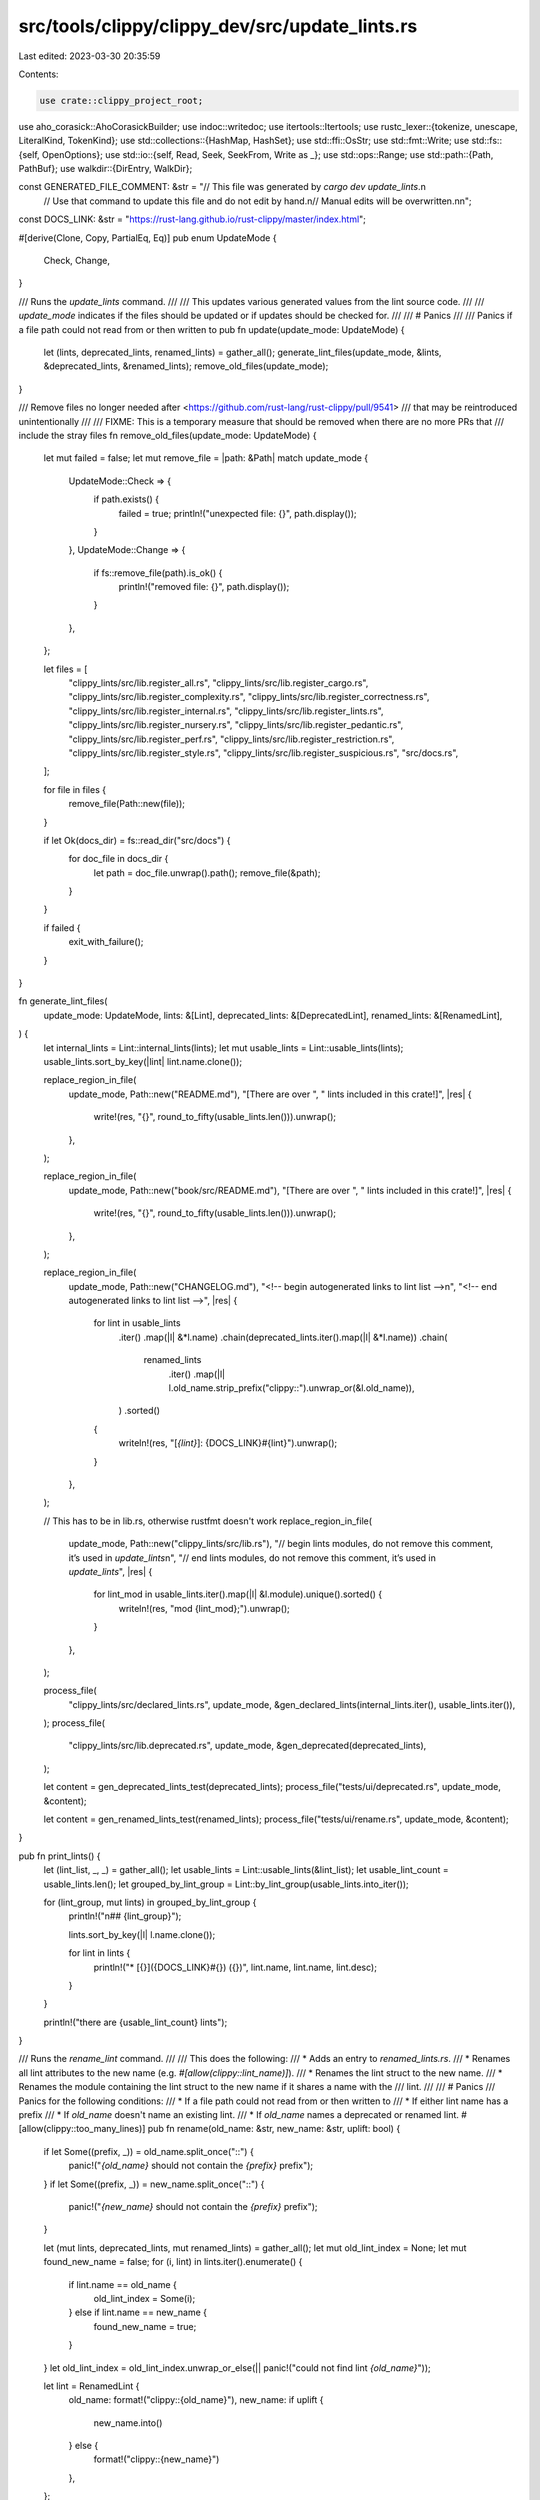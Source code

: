 src/tools/clippy/clippy_dev/src/update_lints.rs
===============================================

Last edited: 2023-03-30 20:35:59

Contents:

.. code-block:: rs

    use crate::clippy_project_root;
use aho_corasick::AhoCorasickBuilder;
use indoc::writedoc;
use itertools::Itertools;
use rustc_lexer::{tokenize, unescape, LiteralKind, TokenKind};
use std::collections::{HashMap, HashSet};
use std::ffi::OsStr;
use std::fmt::Write;
use std::fs::{self, OpenOptions};
use std::io::{self, Read, Seek, SeekFrom, Write as _};
use std::ops::Range;
use std::path::{Path, PathBuf};
use walkdir::{DirEntry, WalkDir};

const GENERATED_FILE_COMMENT: &str = "// This file was generated by `cargo dev update_lints`.\n\
     // Use that command to update this file and do not edit by hand.\n\
     // Manual edits will be overwritten.\n\n";

const DOCS_LINK: &str = "https://rust-lang.github.io/rust-clippy/master/index.html";

#[derive(Clone, Copy, PartialEq, Eq)]
pub enum UpdateMode {
    Check,
    Change,
}

/// Runs the `update_lints` command.
///
/// This updates various generated values from the lint source code.
///
/// `update_mode` indicates if the files should be updated or if updates should be checked for.
///
/// # Panics
///
/// Panics if a file path could not read from or then written to
pub fn update(update_mode: UpdateMode) {
    let (lints, deprecated_lints, renamed_lints) = gather_all();
    generate_lint_files(update_mode, &lints, &deprecated_lints, &renamed_lints);
    remove_old_files(update_mode);
}

/// Remove files no longer needed after <https://github.com/rust-lang/rust-clippy/pull/9541>
/// that may be reintroduced unintentionally
///
/// FIXME: This is a temporary measure that should be removed when there are no more PRs that
/// include the stray files
fn remove_old_files(update_mode: UpdateMode) {
    let mut failed = false;
    let mut remove_file = |path: &Path| match update_mode {
        UpdateMode::Check => {
            if path.exists() {
                failed = true;
                println!("unexpected file: {}", path.display());
            }
        },
        UpdateMode::Change => {
            if fs::remove_file(path).is_ok() {
                println!("removed file: {}", path.display());
            }
        },
    };

    let files = [
        "clippy_lints/src/lib.register_all.rs",
        "clippy_lints/src/lib.register_cargo.rs",
        "clippy_lints/src/lib.register_complexity.rs",
        "clippy_lints/src/lib.register_correctness.rs",
        "clippy_lints/src/lib.register_internal.rs",
        "clippy_lints/src/lib.register_lints.rs",
        "clippy_lints/src/lib.register_nursery.rs",
        "clippy_lints/src/lib.register_pedantic.rs",
        "clippy_lints/src/lib.register_perf.rs",
        "clippy_lints/src/lib.register_restriction.rs",
        "clippy_lints/src/lib.register_style.rs",
        "clippy_lints/src/lib.register_suspicious.rs",
        "src/docs.rs",
    ];

    for file in files {
        remove_file(Path::new(file));
    }

    if let Ok(docs_dir) = fs::read_dir("src/docs") {
        for doc_file in docs_dir {
            let path = doc_file.unwrap().path();
            remove_file(&path);
        }
    }

    if failed {
        exit_with_failure();
    }
}

fn generate_lint_files(
    update_mode: UpdateMode,
    lints: &[Lint],
    deprecated_lints: &[DeprecatedLint],
    renamed_lints: &[RenamedLint],
) {
    let internal_lints = Lint::internal_lints(lints);
    let mut usable_lints = Lint::usable_lints(lints);
    usable_lints.sort_by_key(|lint| lint.name.clone());

    replace_region_in_file(
        update_mode,
        Path::new("README.md"),
        "[There are over ",
        " lints included in this crate!]",
        |res| {
            write!(res, "{}", round_to_fifty(usable_lints.len())).unwrap();
        },
    );

    replace_region_in_file(
        update_mode,
        Path::new("book/src/README.md"),
        "[There are over ",
        " lints included in this crate!]",
        |res| {
            write!(res, "{}", round_to_fifty(usable_lints.len())).unwrap();
        },
    );

    replace_region_in_file(
        update_mode,
        Path::new("CHANGELOG.md"),
        "<!-- begin autogenerated links to lint list -->\n",
        "<!-- end autogenerated links to lint list -->",
        |res| {
            for lint in usable_lints
                .iter()
                .map(|l| &*l.name)
                .chain(deprecated_lints.iter().map(|l| &*l.name))
                .chain(
                    renamed_lints
                        .iter()
                        .map(|l| l.old_name.strip_prefix("clippy::").unwrap_or(&l.old_name)),
                )
                .sorted()
            {
                writeln!(res, "[`{lint}`]: {DOCS_LINK}#{lint}").unwrap();
            }
        },
    );

    // This has to be in lib.rs, otherwise rustfmt doesn't work
    replace_region_in_file(
        update_mode,
        Path::new("clippy_lints/src/lib.rs"),
        "// begin lints modules, do not remove this comment, it’s used in `update_lints`\n",
        "// end lints modules, do not remove this comment, it’s used in `update_lints`",
        |res| {
            for lint_mod in usable_lints.iter().map(|l| &l.module).unique().sorted() {
                writeln!(res, "mod {lint_mod};").unwrap();
            }
        },
    );

    process_file(
        "clippy_lints/src/declared_lints.rs",
        update_mode,
        &gen_declared_lints(internal_lints.iter(), usable_lints.iter()),
    );
    process_file(
        "clippy_lints/src/lib.deprecated.rs",
        update_mode,
        &gen_deprecated(deprecated_lints),
    );

    let content = gen_deprecated_lints_test(deprecated_lints);
    process_file("tests/ui/deprecated.rs", update_mode, &content);

    let content = gen_renamed_lints_test(renamed_lints);
    process_file("tests/ui/rename.rs", update_mode, &content);
}

pub fn print_lints() {
    let (lint_list, _, _) = gather_all();
    let usable_lints = Lint::usable_lints(&lint_list);
    let usable_lint_count = usable_lints.len();
    let grouped_by_lint_group = Lint::by_lint_group(usable_lints.into_iter());

    for (lint_group, mut lints) in grouped_by_lint_group {
        println!("\n## {lint_group}");

        lints.sort_by_key(|l| l.name.clone());

        for lint in lints {
            println!("* [{}]({DOCS_LINK}#{}) ({})", lint.name, lint.name, lint.desc);
        }
    }

    println!("there are {usable_lint_count} lints");
}

/// Runs the `rename_lint` command.
///
/// This does the following:
/// * Adds an entry to `renamed_lints.rs`.
/// * Renames all lint attributes to the new name (e.g. `#[allow(clippy::lint_name)]`).
/// * Renames the lint struct to the new name.
/// * Renames the module containing the lint struct to the new name if it shares a name with the
///   lint.
///
/// # Panics
/// Panics for the following conditions:
/// * If a file path could not read from or then written to
/// * If either lint name has a prefix
/// * If `old_name` doesn't name an existing lint.
/// * If `old_name` names a deprecated or renamed lint.
#[allow(clippy::too_many_lines)]
pub fn rename(old_name: &str, new_name: &str, uplift: bool) {
    if let Some((prefix, _)) = old_name.split_once("::") {
        panic!("`{old_name}` should not contain the `{prefix}` prefix");
    }
    if let Some((prefix, _)) = new_name.split_once("::") {
        panic!("`{new_name}` should not contain the `{prefix}` prefix");
    }

    let (mut lints, deprecated_lints, mut renamed_lints) = gather_all();
    let mut old_lint_index = None;
    let mut found_new_name = false;
    for (i, lint) in lints.iter().enumerate() {
        if lint.name == old_name {
            old_lint_index = Some(i);
        } else if lint.name == new_name {
            found_new_name = true;
        }
    }
    let old_lint_index = old_lint_index.unwrap_or_else(|| panic!("could not find lint `{old_name}`"));

    let lint = RenamedLint {
        old_name: format!("clippy::{old_name}"),
        new_name: if uplift {
            new_name.into()
        } else {
            format!("clippy::{new_name}")
        },
    };

    // Renamed lints and deprecated lints shouldn't have been found in the lint list, but check just in
    // case.
    assert!(
        !renamed_lints.iter().any(|l| lint.old_name == l.old_name),
        "`{old_name}` has already been renamed"
    );
    assert!(
        !deprecated_lints.iter().any(|l| lint.old_name == l.name),
        "`{old_name}` has already been deprecated"
    );

    // Update all lint level attributes. (`clippy::lint_name`)
    for file in WalkDir::new(clippy_project_root())
        .into_iter()
        .map(Result::unwrap)
        .filter(|f| {
            let name = f.path().file_name();
            let ext = f.path().extension();
            (ext == Some(OsStr::new("rs")) || ext == Some(OsStr::new("fixed")))
                && name != Some(OsStr::new("rename.rs"))
                && name != Some(OsStr::new("renamed_lints.rs"))
        })
    {
        rewrite_file(file.path(), |s| {
            replace_ident_like(s, &[(&lint.old_name, &lint.new_name)])
        });
    }

    renamed_lints.push(lint);
    renamed_lints.sort_by(|lhs, rhs| {
        lhs.new_name
            .starts_with("clippy::")
            .cmp(&rhs.new_name.starts_with("clippy::"))
            .reverse()
            .then_with(|| lhs.old_name.cmp(&rhs.old_name))
    });

    write_file(
        Path::new("clippy_lints/src/renamed_lints.rs"),
        &gen_renamed_lints_list(&renamed_lints),
    );

    if uplift {
        write_file(Path::new("tests/ui/rename.rs"), &gen_renamed_lints_test(&renamed_lints));
        println!(
            "`{old_name}` has be uplifted. All the code inside `clippy_lints` related to it needs to be removed manually."
        );
    } else if found_new_name {
        write_file(Path::new("tests/ui/rename.rs"), &gen_renamed_lints_test(&renamed_lints));
        println!(
            "`{new_name}` is already defined. The old linting code inside `clippy_lints` needs to be updated/removed manually."
        );
    } else {
        // Rename the lint struct and source files sharing a name with the lint.
        let lint = &mut lints[old_lint_index];
        let old_name_upper = old_name.to_uppercase();
        let new_name_upper = new_name.to_uppercase();
        lint.name = new_name.into();

        // Rename test files. only rename `.stderr` and `.fixed` files if the new test name doesn't exist.
        if try_rename_file(
            Path::new(&format!("tests/ui/{old_name}.rs")),
            Path::new(&format!("tests/ui/{new_name}.rs")),
        ) {
            try_rename_file(
                Path::new(&format!("tests/ui/{old_name}.stderr")),
                Path::new(&format!("tests/ui/{new_name}.stderr")),
            );
            try_rename_file(
                Path::new(&format!("tests/ui/{old_name}.fixed")),
                Path::new(&format!("tests/ui/{new_name}.fixed")),
            );
        }

        // Try to rename the file containing the lint if the file name matches the lint's name.
        let replacements;
        let replacements = if lint.module == old_name
            && try_rename_file(
                Path::new(&format!("clippy_lints/src/{old_name}.rs")),
                Path::new(&format!("clippy_lints/src/{new_name}.rs")),
            ) {
            // Edit the module name in the lint list. Note there could be multiple lints.
            for lint in lints.iter_mut().filter(|l| l.module == old_name) {
                lint.module = new_name.into();
            }
            replacements = [(&*old_name_upper, &*new_name_upper), (old_name, new_name)];
            replacements.as_slice()
        } else if !lint.module.contains("::")
            // Catch cases like `methods/lint_name.rs` where the lint is stored in `methods/mod.rs`
            && try_rename_file(
                Path::new(&format!("clippy_lints/src/{}/{old_name}.rs", lint.module)),
                Path::new(&format!("clippy_lints/src/{}/{new_name}.rs", lint.module)),
            )
        {
            // Edit the module name in the lint list. Note there could be multiple lints, or none.
            let renamed_mod = format!("{}::{old_name}", lint.module);
            for lint in lints.iter_mut().filter(|l| l.module == renamed_mod) {
                lint.module = format!("{}::{new_name}", lint.module);
            }
            replacements = [(&*old_name_upper, &*new_name_upper), (old_name, new_name)];
            replacements.as_slice()
        } else {
            replacements = [(&*old_name_upper, &*new_name_upper), ("", "")];
            &replacements[0..1]
        };

        // Don't change `clippy_utils/src/renamed_lints.rs` here as it would try to edit the lint being
        // renamed.
        for (_, file) in clippy_lints_src_files().filter(|(rel_path, _)| rel_path != OsStr::new("renamed_lints.rs")) {
            rewrite_file(file.path(), |s| replace_ident_like(s, replacements));
        }

        generate_lint_files(UpdateMode::Change, &lints, &deprecated_lints, &renamed_lints);
        println!("{old_name} has been successfully renamed");
    }

    println!("note: `cargo uitest` still needs to be run to update the test results");
}

const DEFAULT_DEPRECATION_REASON: &str = "default deprecation note";
/// Runs the `deprecate` command
///
/// This does the following:
/// * Adds an entry to `deprecated_lints.rs`.
/// * Removes the lint declaration (and the entire file if applicable)
///
/// # Panics
///
/// If a file path could not read from or written to
pub fn deprecate(name: &str, reason: Option<&String>) {
    fn finish(
        (lints, mut deprecated_lints, renamed_lints): (Vec<Lint>, Vec<DeprecatedLint>, Vec<RenamedLint>),
        name: &str,
        reason: &str,
    ) {
        deprecated_lints.push(DeprecatedLint {
            name: name.to_string(),
            reason: reason.to_string(),
            declaration_range: Range::default(),
        });

        generate_lint_files(UpdateMode::Change, &lints, &deprecated_lints, &renamed_lints);
        println!("info: `{name}` has successfully been deprecated");

        if reason == DEFAULT_DEPRECATION_REASON {
            println!("note: the deprecation reason must be updated in `clippy_lints/src/deprecated_lints.rs`");
        }
        println!("note: you must run `cargo uitest` to update the test results");
    }

    let reason = reason.map_or(DEFAULT_DEPRECATION_REASON, String::as_str);
    let name_lower = name.to_lowercase();
    let name_upper = name.to_uppercase();

    let (mut lints, deprecated_lints, renamed_lints) = gather_all();
    let Some(lint) = lints.iter().find(|l| l.name == name_lower) else { eprintln!("error: failed to find lint `{name}`"); return; };

    let mod_path = {
        let mut mod_path = PathBuf::from(format!("clippy_lints/src/{}", lint.module));
        if mod_path.is_dir() {
            mod_path = mod_path.join("mod");
        }

        mod_path.set_extension("rs");
        mod_path
    };

    let deprecated_lints_path = &*clippy_project_root().join("clippy_lints/src/deprecated_lints.rs");

    if remove_lint_declaration(&name_lower, &mod_path, &mut lints).unwrap_or(false) {
        declare_deprecated(&name_upper, deprecated_lints_path, reason).unwrap();
        finish((lints, deprecated_lints, renamed_lints), name, reason);
        return;
    }

    eprintln!("error: lint not found");
}

fn remove_lint_declaration(name: &str, path: &Path, lints: &mut Vec<Lint>) -> io::Result<bool> {
    fn remove_lint(name: &str, lints: &mut Vec<Lint>) {
        lints.iter().position(|l| l.name == name).map(|pos| lints.remove(pos));
    }

    fn remove_test_assets(name: &str) {
        let test_file_stem = format!("tests/ui/{name}");
        let path = Path::new(&test_file_stem);

        // Some lints have their own directories, delete them
        if path.is_dir() {
            fs::remove_dir_all(path).ok();
            return;
        }

        // Remove all related test files
        fs::remove_file(path.with_extension("rs")).ok();
        fs::remove_file(path.with_extension("stderr")).ok();
        fs::remove_file(path.with_extension("fixed")).ok();
    }

    fn remove_impl_lint_pass(lint_name_upper: &str, content: &mut String) {
        let impl_lint_pass_start = content.find("impl_lint_pass!").unwrap_or_else(|| {
            content
                .find("declare_lint_pass!")
                .unwrap_or_else(|| panic!("failed to find `impl_lint_pass`"))
        });
        let mut impl_lint_pass_end = content[impl_lint_pass_start..]
            .find(']')
            .expect("failed to find `impl_lint_pass` terminator");

        impl_lint_pass_end += impl_lint_pass_start;
        if let Some(lint_name_pos) = content[impl_lint_pass_start..impl_lint_pass_end].find(lint_name_upper) {
            let mut lint_name_end = impl_lint_pass_start + (lint_name_pos + lint_name_upper.len());
            for c in content[lint_name_end..impl_lint_pass_end].chars() {
                // Remove trailing whitespace
                if c == ',' || c.is_whitespace() {
                    lint_name_end += 1;
                } else {
                    break;
                }
            }

            content.replace_range(impl_lint_pass_start + lint_name_pos..lint_name_end, "");
        }
    }

    if path.exists() {
        if let Some(lint) = lints.iter().find(|l| l.name == name) {
            if lint.module == name {
                // The lint name is the same as the file, we can just delete the entire file
                fs::remove_file(path)?;
            } else {
                // We can't delete the entire file, just remove the declaration

                if let Some(Some("mod.rs")) = path.file_name().map(OsStr::to_str) {
                    // Remove clippy_lints/src/some_mod/some_lint.rs
                    let mut lint_mod_path = path.to_path_buf();
                    lint_mod_path.set_file_name(name);
                    lint_mod_path.set_extension("rs");

                    fs::remove_file(lint_mod_path).ok();
                }

                let mut content =
                    fs::read_to_string(path).unwrap_or_else(|_| panic!("failed to read `{}`", path.to_string_lossy()));

                eprintln!(
                    "warn: you will have to manually remove any code related to `{name}` from `{}`",
                    path.display()
                );

                assert!(
                    content[lint.declaration_range.clone()].contains(&name.to_uppercase()),
                    "error: `{}` does not contain lint `{}`'s declaration",
                    path.display(),
                    lint.name
                );

                // Remove lint declaration (declare_clippy_lint!)
                content.replace_range(lint.declaration_range.clone(), "");

                // Remove the module declaration (mod xyz;)
                let mod_decl = format!("\nmod {name};");
                content = content.replacen(&mod_decl, "", 1);

                remove_impl_lint_pass(&lint.name.to_uppercase(), &mut content);
                fs::write(path, content).unwrap_or_else(|_| panic!("failed to write to `{}`", path.to_string_lossy()));
            }

            remove_test_assets(name);
            remove_lint(name, lints);
            return Ok(true);
        }
    }

    Ok(false)
}

fn declare_deprecated(name: &str, path: &Path, reason: &str) -> io::Result<()> {
    let mut file = OpenOptions::new().write(true).open(path)?;

    file.seek(SeekFrom::End(0))?;

    let version = crate::new_lint::get_stabilization_version();
    let deprecation_reason = if reason == DEFAULT_DEPRECATION_REASON {
        "TODO"
    } else {
        reason
    };

    writedoc!(
        file,
        "

        declare_deprecated_lint! {{
            /// ### What it does
            /// Nothing. This lint has been deprecated.
            ///
            /// ### Deprecation reason
            /// {}
            #[clippy::version = \"{}\"]
            pub {},
            \"{}\"
        }}

        ",
        deprecation_reason,
        version,
        name,
        reason,
    )
}

/// Replace substrings if they aren't bordered by identifier characters. Returns `None` if there
/// were no replacements.
fn replace_ident_like(contents: &str, replacements: &[(&str, &str)]) -> Option<String> {
    fn is_ident_char(c: u8) -> bool {
        matches!(c, b'a'..=b'z' | b'A'..=b'Z' | b'0'..=b'9' | b'_')
    }

    let searcher = AhoCorasickBuilder::new()
        .dfa(true)
        .match_kind(aho_corasick::MatchKind::LeftmostLongest)
        .build_with_size::<u16, _, _>(replacements.iter().map(|&(x, _)| x.as_bytes()))
        .unwrap();

    let mut result = String::with_capacity(contents.len() + 1024);
    let mut pos = 0;
    let mut edited = false;
    for m in searcher.find_iter(contents) {
        let (old, new) = replacements[m.pattern()];
        result.push_str(&contents[pos..m.start()]);
        result.push_str(
            if !is_ident_char(contents.as_bytes().get(m.start().wrapping_sub(1)).copied().unwrap_or(0))
                && !is_ident_char(contents.as_bytes().get(m.end()).copied().unwrap_or(0))
            {
                edited = true;
                new
            } else {
                old
            },
        );
        pos = m.end();
    }
    result.push_str(&contents[pos..]);
    edited.then_some(result)
}

fn round_to_fifty(count: usize) -> usize {
    count / 50 * 50
}

fn process_file(path: impl AsRef<Path>, update_mode: UpdateMode, content: &str) {
    if update_mode == UpdateMode::Check {
        let old_content =
            fs::read_to_string(&path).unwrap_or_else(|e| panic!("Cannot read from {}: {e}", path.as_ref().display()));
        if content != old_content {
            exit_with_failure();
        }
    } else {
        fs::write(&path, content.as_bytes())
            .unwrap_or_else(|e| panic!("Cannot write to {}: {e}", path.as_ref().display()));
    }
}

fn exit_with_failure() {
    println!(
        "Not all lints defined properly. \
                 Please run `cargo dev update_lints` to make sure all lints are defined properly."
    );
    std::process::exit(1);
}

/// Lint data parsed from the Clippy source code.
#[derive(Clone, PartialEq, Eq, Debug)]
struct Lint {
    name: String,
    group: String,
    desc: String,
    module: String,
    declaration_range: Range<usize>,
}

impl Lint {
    #[must_use]
    fn new(name: &str, group: &str, desc: &str, module: &str, declaration_range: Range<usize>) -> Self {
        Self {
            name: name.to_lowercase(),
            group: group.into(),
            desc: remove_line_splices(desc),
            module: module.into(),
            declaration_range,
        }
    }

    /// Returns all non-deprecated lints and non-internal lints
    #[must_use]
    fn usable_lints(lints: &[Self]) -> Vec<Self> {
        lints
            .iter()
            .filter(|l| !l.group.starts_with("internal"))
            .cloned()
            .collect()
    }

    /// Returns all internal lints (not `internal_warn` lints)
    #[must_use]
    fn internal_lints(lints: &[Self]) -> Vec<Self> {
        lints.iter().filter(|l| l.group == "internal").cloned().collect()
    }

    /// Returns the lints in a `HashMap`, grouped by the different lint groups
    #[must_use]
    fn by_lint_group(lints: impl Iterator<Item = Self>) -> HashMap<String, Vec<Self>> {
        lints.map(|lint| (lint.group.to_string(), lint)).into_group_map()
    }
}

#[derive(Clone, PartialEq, Eq, Debug)]
struct DeprecatedLint {
    name: String,
    reason: String,
    declaration_range: Range<usize>,
}
impl DeprecatedLint {
    fn new(name: &str, reason: &str, declaration_range: Range<usize>) -> Self {
        Self {
            name: name.to_lowercase(),
            reason: remove_line_splices(reason),
            declaration_range,
        }
    }
}

struct RenamedLint {
    old_name: String,
    new_name: String,
}
impl RenamedLint {
    fn new(old_name: &str, new_name: &str) -> Self {
        Self {
            old_name: remove_line_splices(old_name),
            new_name: remove_line_splices(new_name),
        }
    }
}

/// Generates the `register_removed` code
#[must_use]
fn gen_deprecated(lints: &[DeprecatedLint]) -> String {
    let mut output = GENERATED_FILE_COMMENT.to_string();
    output.push_str("{\n");
    for lint in lints {
        let _ = write!(
            output,
            concat!(
                "    store.register_removed(\n",
                "        \"clippy::{}\",\n",
                "        \"{}\",\n",
                "    );\n"
            ),
            lint.name, lint.reason,
        );
    }
    output.push_str("}\n");

    output
}

/// Generates the code for registering lints
#[must_use]
fn gen_declared_lints<'a>(
    internal_lints: impl Iterator<Item = &'a Lint>,
    usable_lints: impl Iterator<Item = &'a Lint>,
) -> String {
    let mut details: Vec<_> = internal_lints
        .map(|l| (false, &l.module, l.name.to_uppercase()))
        .chain(usable_lints.map(|l| (true, &l.module, l.name.to_uppercase())))
        .collect();
    details.sort_unstable();

    let mut output = GENERATED_FILE_COMMENT.to_string();
    output.push_str("pub(crate) static LINTS: &[&crate::LintInfo] = &[\n");

    for (is_public, module_name, lint_name) in details {
        if !is_public {
            output.push_str("    #[cfg(feature = \"internal\")]\n");
        }
        let _ = writeln!(output, "    crate::{module_name}::{lint_name}_INFO,");
    }
    output.push_str("];\n");

    output
}

fn gen_deprecated_lints_test(lints: &[DeprecatedLint]) -> String {
    let mut res: String = GENERATED_FILE_COMMENT.into();
    for lint in lints {
        writeln!(res, "#![warn(clippy::{})]", lint.name).unwrap();
    }
    res.push_str("\nfn main() {}\n");
    res
}

fn gen_renamed_lints_test(lints: &[RenamedLint]) -> String {
    let mut seen_lints = HashSet::new();
    let mut res: String = GENERATED_FILE_COMMENT.into();
    res.push_str("// run-rustfix\n\n");
    for lint in lints {
        if seen_lints.insert(&lint.new_name) {
            writeln!(res, "#![allow({})]", lint.new_name).unwrap();
        }
    }
    seen_lints.clear();
    for lint in lints {
        if seen_lints.insert(&lint.old_name) {
            writeln!(res, "#![warn({})]", lint.old_name).unwrap();
        }
    }
    res.push_str("\nfn main() {}\n");
    res
}

fn gen_renamed_lints_list(lints: &[RenamedLint]) -> String {
    const HEADER: &str = "\
        // This file is managed by `cargo dev rename_lint`. Prefer using that when possible.\n\n\
        #[rustfmt::skip]\n\
        pub static RENAMED_LINTS: &[(&str, &str)] = &[\n";

    let mut res = String::from(HEADER);
    for lint in lints {
        writeln!(res, "    (\"{}\", \"{}\"),", lint.old_name, lint.new_name).unwrap();
    }
    res.push_str("];\n");
    res
}

/// Gathers all lints defined in `clippy_lints/src`
fn gather_all() -> (Vec<Lint>, Vec<DeprecatedLint>, Vec<RenamedLint>) {
    let mut lints = Vec::with_capacity(1000);
    let mut deprecated_lints = Vec::with_capacity(50);
    let mut renamed_lints = Vec::with_capacity(50);

    for (rel_path, file) in clippy_lints_src_files() {
        let path = file.path();
        let contents =
            fs::read_to_string(path).unwrap_or_else(|e| panic!("Cannot read from `{}`: {e}", path.display()));
        let module = rel_path
            .components()
            .map(|c| c.as_os_str().to_str().unwrap())
            .collect::<Vec<_>>()
            .join("::");

        // If the lints are stored in mod.rs, we get the module name from
        // the containing directory:
        let module = if let Some(module) = module.strip_suffix("::mod.rs") {
            module
        } else {
            module.strip_suffix(".rs").unwrap_or(&module)
        };

        match module {
            "deprecated_lints" => parse_deprecated_contents(&contents, &mut deprecated_lints),
            "renamed_lints" => parse_renamed_contents(&contents, &mut renamed_lints),
            _ => parse_contents(&contents, module, &mut lints),
        }
    }
    (lints, deprecated_lints, renamed_lints)
}

fn clippy_lints_src_files() -> impl Iterator<Item = (PathBuf, DirEntry)> {
    let root_path = clippy_project_root().join("clippy_lints/src");
    let iter = WalkDir::new(&root_path).into_iter();
    iter.map(Result::unwrap)
        .filter(|f| f.path().extension() == Some(OsStr::new("rs")))
        .map(move |f| (f.path().strip_prefix(&root_path).unwrap().to_path_buf(), f))
}

macro_rules! match_tokens {
    ($iter:ident, $($token:ident $({$($fields:tt)*})? $(($capture:ident))?)*) => {
         {
            $(#[allow(clippy::redundant_pattern)] let Some(LintDeclSearchResult {
                    token_kind: TokenKind::$token $({$($fields)*})?,
                    content: $($capture @)? _,
                    ..
            }) = $iter.next() else {
                continue;
            };)*
            #[allow(clippy::unused_unit)]
            { ($($($capture,)?)*) }
        }
    }
}

pub(crate) use match_tokens;

pub(crate) struct LintDeclSearchResult<'a> {
    pub token_kind: TokenKind,
    pub content: &'a str,
    pub range: Range<usize>,
}

/// Parse a source file looking for `declare_clippy_lint` macro invocations.
fn parse_contents(contents: &str, module: &str, lints: &mut Vec<Lint>) {
    let mut offset = 0usize;
    let mut iter = tokenize(contents).map(|t| {
        let range = offset..offset + t.len as usize;
        offset = range.end;

        LintDeclSearchResult {
            token_kind: t.kind,
            content: &contents[range.clone()],
            range,
        }
    });

    while let Some(LintDeclSearchResult { range, .. }) = iter.find(
        |LintDeclSearchResult {
             token_kind, content, ..
         }| token_kind == &TokenKind::Ident && *content == "declare_clippy_lint",
    ) {
        let start = range.start;
        let mut iter = iter
            .by_ref()
            .filter(|t| !matches!(t.token_kind, TokenKind::Whitespace | TokenKind::LineComment { .. }));
        // matches `!{`
        match_tokens!(iter, Bang OpenBrace);
        match iter.next() {
            // #[clippy::version = "version"] pub
            Some(LintDeclSearchResult {
                token_kind: TokenKind::Pound,
                ..
            }) => {
                match_tokens!(iter, OpenBracket Ident Colon Colon Ident Eq Literal{..} CloseBracket Ident);
            },
            // pub
            Some(LintDeclSearchResult {
                token_kind: TokenKind::Ident,
                ..
            }) => (),
            _ => continue,
        }

        let (name, group, desc) = match_tokens!(
            iter,
            // LINT_NAME
            Ident(name) Comma
            // group,
            Ident(group) Comma
            // "description"
            Literal{..}(desc)
        );

        if let Some(LintDeclSearchResult {
            token_kind: TokenKind::CloseBrace,
            range,
            ..
        }) = iter.next()
        {
            lints.push(Lint::new(name, group, desc, module, start..range.end));
        }
    }
}

/// Parse a source file looking for `declare_deprecated_lint` macro invocations.
fn parse_deprecated_contents(contents: &str, lints: &mut Vec<DeprecatedLint>) {
    let mut offset = 0usize;
    let mut iter = tokenize(contents).map(|t| {
        let range = offset..offset + t.len as usize;
        offset = range.end;

        LintDeclSearchResult {
            token_kind: t.kind,
            content: &contents[range.clone()],
            range,
        }
    });

    while let Some(LintDeclSearchResult { range, .. }) = iter.find(
        |LintDeclSearchResult {
             token_kind, content, ..
         }| token_kind == &TokenKind::Ident && *content == "declare_deprecated_lint",
    ) {
        let start = range.start;

        let mut iter = iter.by_ref().filter(|LintDeclSearchResult { ref token_kind, .. }| {
            !matches!(token_kind, TokenKind::Whitespace | TokenKind::LineComment { .. })
        });
        let (name, reason) = match_tokens!(
            iter,
            // !{
            Bang OpenBrace
            // #[clippy::version = "version"]
            Pound OpenBracket Ident Colon Colon Ident Eq Literal{..} CloseBracket
            // pub LINT_NAME,
            Ident Ident(name) Comma
            // "description"
            Literal{kind: LiteralKind::Str{..},..}(reason)
        );

        if let Some(LintDeclSearchResult {
            token_kind: TokenKind::CloseBrace,
            range,
            ..
        }) = iter.next()
        {
            lints.push(DeprecatedLint::new(name, reason, start..range.end));
        }
    }
}

fn parse_renamed_contents(contents: &str, lints: &mut Vec<RenamedLint>) {
    for line in contents.lines() {
        let mut offset = 0usize;
        let mut iter = tokenize(line).map(|t| {
            let range = offset..offset + t.len as usize;
            offset = range.end;

            LintDeclSearchResult {
                token_kind: t.kind,
                content: &line[range.clone()],
                range,
            }
        });

        let (old_name, new_name) = match_tokens!(
            iter,
            // ("old_name",
            Whitespace OpenParen Literal{kind: LiteralKind::Str{..},..}(old_name) Comma
            // "new_name"),
            Whitespace Literal{kind: LiteralKind::Str{..},..}(new_name) CloseParen Comma
        );
        lints.push(RenamedLint::new(old_name, new_name));
    }
}

/// Removes the line splices and surrounding quotes from a string literal
fn remove_line_splices(s: &str) -> String {
    let s = s
        .strip_prefix('r')
        .unwrap_or(s)
        .trim_matches('#')
        .strip_prefix('"')
        .and_then(|s| s.strip_suffix('"'))
        .unwrap_or_else(|| panic!("expected quoted string, found `{s}`"));
    let mut res = String::with_capacity(s.len());
    unescape::unescape_literal(s, unescape::Mode::Str, &mut |range, ch| {
        if ch.is_ok() {
            res.push_str(&s[range]);
        }
    });
    res
}

/// Replaces a region in a file delimited by two lines matching regexes.
///
/// `path` is the relative path to the file on which you want to perform the replacement.
///
/// See `replace_region_in_text` for documentation of the other options.
///
/// # Panics
///
/// Panics if the path could not read or then written
fn replace_region_in_file(
    update_mode: UpdateMode,
    path: &Path,
    start: &str,
    end: &str,
    write_replacement: impl FnMut(&mut String),
) {
    let contents = fs::read_to_string(path).unwrap_or_else(|e| panic!("Cannot read from `{}`: {e}", path.display()));
    let new_contents = match replace_region_in_text(&contents, start, end, write_replacement) {
        Ok(x) => x,
        Err(delim) => panic!("Couldn't find `{delim}` in file `{}`", path.display()),
    };

    match update_mode {
        UpdateMode::Check if contents != new_contents => exit_with_failure(),
        UpdateMode::Check => (),
        UpdateMode::Change => {
            if let Err(e) = fs::write(path, new_contents.as_bytes()) {
                panic!("Cannot write to `{}`: {e}", path.display());
            }
        },
    }
}

/// Replaces a region in a text delimited by two strings. Returns the new text if both delimiters
/// were found, or the missing delimiter if not.
fn replace_region_in_text<'a>(
    text: &str,
    start: &'a str,
    end: &'a str,
    mut write_replacement: impl FnMut(&mut String),
) -> Result<String, &'a str> {
    let (text_start, rest) = text.split_once(start).ok_or(start)?;
    let (_, text_end) = rest.split_once(end).ok_or(end)?;

    let mut res = String::with_capacity(text.len() + 4096);
    res.push_str(text_start);
    res.push_str(start);
    write_replacement(&mut res);
    res.push_str(end);
    res.push_str(text_end);

    Ok(res)
}

fn try_rename_file(old_name: &Path, new_name: &Path) -> bool {
    match fs::OpenOptions::new().create_new(true).write(true).open(new_name) {
        Ok(file) => drop(file),
        Err(e) if matches!(e.kind(), io::ErrorKind::AlreadyExists | io::ErrorKind::NotFound) => return false,
        Err(e) => panic_file(e, new_name, "create"),
    };
    match fs::rename(old_name, new_name) {
        Ok(()) => true,
        Err(e) => {
            drop(fs::remove_file(new_name));
            if e.kind() == io::ErrorKind::NotFound {
                false
            } else {
                panic_file(e, old_name, "rename");
            }
        },
    }
}

#[allow(clippy::needless_pass_by_value)]
fn panic_file(error: io::Error, name: &Path, action: &str) -> ! {
    panic!("failed to {action} file `{}`: {error}", name.display())
}

fn rewrite_file(path: &Path, f: impl FnOnce(&str) -> Option<String>) {
    let mut file = fs::OpenOptions::new()
        .write(true)
        .read(true)
        .open(path)
        .unwrap_or_else(|e| panic_file(e, path, "open"));
    let mut buf = String::new();
    file.read_to_string(&mut buf)
        .unwrap_or_else(|e| panic_file(e, path, "read"));
    if let Some(new_contents) = f(&buf) {
        file.rewind().unwrap_or_else(|e| panic_file(e, path, "write"));
        file.write_all(new_contents.as_bytes())
            .unwrap_or_else(|e| panic_file(e, path, "write"));
        file.set_len(new_contents.len() as u64)
            .unwrap_or_else(|e| panic_file(e, path, "write"));
    }
}

fn write_file(path: &Path, contents: &str) {
    fs::write(path, contents).unwrap_or_else(|e| panic_file(e, path, "write"));
}

#[cfg(test)]
mod tests {
    use super::*;

    #[test]
    fn test_parse_contents() {
        static CONTENTS: &str = r#"
            declare_clippy_lint! {
                #[clippy::version = "Hello Clippy!"]
                pub PTR_ARG,
                style,
                "really long \
                text"
            }

            declare_clippy_lint!{
                #[clippy::version = "Test version"]
                pub DOC_MARKDOWN,
                pedantic,
                "single line"
            }
        "#;
        let mut result = Vec::new();
        parse_contents(CONTENTS, "module_name", &mut result);
        for r in &mut result {
            r.declaration_range = Range::default();
        }

        let expected = vec![
            Lint::new(
                "ptr_arg",
                "style",
                "\"really long text\"",
                "module_name",
                Range::default(),
            ),
            Lint::new(
                "doc_markdown",
                "pedantic",
                "\"single line\"",
                "module_name",
                Range::default(),
            ),
        ];
        assert_eq!(expected, result);
    }

    #[test]
    fn test_parse_deprecated_contents() {
        static DEPRECATED_CONTENTS: &str = r#"
            /// some doc comment
            declare_deprecated_lint! {
                #[clippy::version = "I'm a version"]
                pub SHOULD_ASSERT_EQ,
                "`assert!()` will be more flexible with RFC 2011"
            }
        "#;

        let mut result = Vec::new();
        parse_deprecated_contents(DEPRECATED_CONTENTS, &mut result);
        for r in &mut result {
            r.declaration_range = Range::default();
        }

        let expected = vec![DeprecatedLint::new(
            "should_assert_eq",
            "\"`assert!()` will be more flexible with RFC 2011\"",
            Range::default(),
        )];
        assert_eq!(expected, result);
    }

    #[test]
    fn test_usable_lints() {
        let lints = vec![
            Lint::new(
                "should_assert_eq2",
                "Not Deprecated",
                "\"abc\"",
                "module_name",
                Range::default(),
            ),
            Lint::new(
                "should_assert_eq2",
                "internal",
                "\"abc\"",
                "module_name",
                Range::default(),
            ),
            Lint::new(
                "should_assert_eq2",
                "internal_style",
                "\"abc\"",
                "module_name",
                Range::default(),
            ),
        ];
        let expected = vec![Lint::new(
            "should_assert_eq2",
            "Not Deprecated",
            "\"abc\"",
            "module_name",
            Range::default(),
        )];
        assert_eq!(expected, Lint::usable_lints(&lints));
    }

    #[test]
    fn test_by_lint_group() {
        let lints = vec![
            Lint::new("should_assert_eq", "group1", "\"abc\"", "module_name", Range::default()),
            Lint::new(
                "should_assert_eq2",
                "group2",
                "\"abc\"",
                "module_name",
                Range::default(),
            ),
            Lint::new("incorrect_match", "group1", "\"abc\"", "module_name", Range::default()),
        ];
        let mut expected: HashMap<String, Vec<Lint>> = HashMap::new();
        expected.insert(
            "group1".to_string(),
            vec![
                Lint::new("should_assert_eq", "group1", "\"abc\"", "module_name", Range::default()),
                Lint::new("incorrect_match", "group1", "\"abc\"", "module_name", Range::default()),
            ],
        );
        expected.insert(
            "group2".to_string(),
            vec![Lint::new(
                "should_assert_eq2",
                "group2",
                "\"abc\"",
                "module_name",
                Range::default(),
            )],
        );
        assert_eq!(expected, Lint::by_lint_group(lints.into_iter()));
    }

    #[test]
    fn test_gen_deprecated() {
        let lints = vec![
            DeprecatedLint::new(
                "should_assert_eq",
                "\"has been superseded by should_assert_eq2\"",
                Range::default(),
            ),
            DeprecatedLint::new("another_deprecated", "\"will be removed\"", Range::default()),
        ];

        let expected = GENERATED_FILE_COMMENT.to_string()
            + &[
                "{",
                "    store.register_removed(",
                "        \"clippy::should_assert_eq\",",
                "        \"has been superseded by should_assert_eq2\",",
                "    );",
                "    store.register_removed(",
                "        \"clippy::another_deprecated\",",
                "        \"will be removed\",",
                "    );",
                "}",
            ]
            .join("\n")
            + "\n";

        assert_eq!(expected, gen_deprecated(&lints));
    }
}



